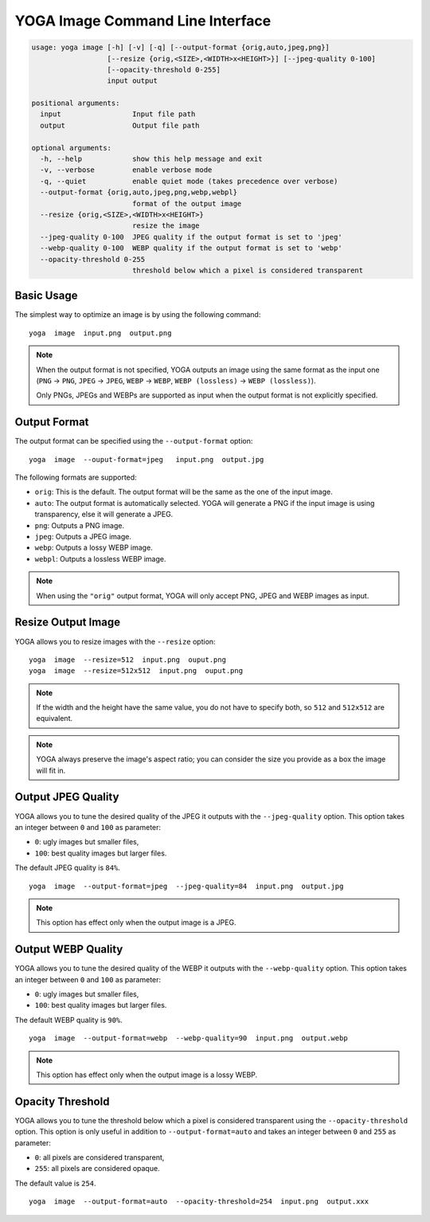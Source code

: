 YOGA Image Command Line Interface
=================================

.. code-block:: text

    usage: yoga image [-h] [-v] [-q] [--output-format {orig,auto,jpeg,png}]
                      [--resize {orig,<SIZE>,<WIDTH>x<HEIGHT>}] [--jpeg-quality 0-100]
                      [--opacity-threshold 0-255]
                      input output

    positional arguments:
      input                 Input file path
      output                Output file path

    optional arguments:
      -h, --help            show this help message and exit
      -v, --verbose         enable verbose mode
      -q, --quiet           enable quiet mode (takes precedence over verbose)
      --output-format {orig,auto,jpeg,png,webp,webpl}
                            format of the output image
      --resize {orig,<SIZE>,<WIDTH>x<HEIGHT>}
                            resize the image
      --jpeg-quality 0-100  JPEG quality if the output format is set to 'jpeg'
      --webp-quality 0-100  WEBP quality if the output format is set to 'webp'
      --opacity-threshold 0-255
                            threshold below which a pixel is considered transparent


Basic Usage
-----------

The simplest way to optimize an image is by using the following command::

    yoga  image  input.png  output.png

.. NOTE::

   When the output format is not specified, YOGA outputs an image using the same format as the input one (``PNG`` → ``PNG``, ``JPEG`` → ``JPEG``, ``WEBP`` → ``WEBP``, ``WEBP (lossless)`` → ``WEBP (lossless)``).

   Only PNGs, JPEGs and WEBPs are supported as input when the output format is not explicitly specified.


Output Format
-------------

The output format can be specified using the ``--output-format`` option::

    yoga  image  --ouput-format=jpeg   input.png  output.jpg

The following formats are supported:

* ``orig``: This is the default. The output format will be the same as the one of the input image.
* ``auto``: The output format is automatically selected. YOGA will generate a PNG if the input image is using transparency, else it will generate a JPEG.
* ``png``: Outputs a PNG image.
* ``jpeg``: Outputs a JPEG image.
* ``webp``: Outputs a lossy WEBP image.
* ``webpl``: Outputs a lossless WEBP image.

.. NOTE::

   When using the ``"orig"`` output format, YOGA will only accept PNG, JPEG and WEBP images as input.


Resize Output Image
-------------------

YOGA allows you to resize images with the ``--resize`` option::

    yoga  image  --resize=512  input.png  ouput.png
    yoga  image  --resize=512x512  input.png  ouput.png

.. NOTE::

   If the width and the height have the same value, you do not have to specify both, so ``512`` and ``512x512`` are equivalent.

.. NOTE::

   YOGA always preserve the image's aspect ratio; you can consider the size you provide as a box the image will fit in.


Output JPEG Quality
-------------------

YOGA allows you to tune the desired quality of the JPEG it outputs with the ``--jpeg-quality`` option. This option takes an integer between ``0`` and ``100`` as parameter:

* ``0``: ugly images but smaller files,
* ``100``: best quality images but larger files.

The default JPEG quality is ``84%``.

::

    yoga  image  --output-format=jpeg  --jpeg-quality=84  input.png  output.jpg

.. NOTE::

   This option has effect only when the output image is a JPEG.


Output WEBP Quality
-------------------

YOGA allows you to tune the desired quality of the WEBP it outputs with the ``--webp-quality`` option. This option takes an integer between ``0`` and ``100`` as parameter:

* ``0``: ugly images but smaller files,
* ``100``: best quality images but larger files.

The default WEBP quality is ``90%``.

::

    yoga  image  --output-format=webp  --webp-quality=90  input.png  output.webp

.. NOTE::

   This option has effect only when the output image is a lossy WEBP.


Opacity Threshold
-----------------

YOGA allows you to tune the threshold below which a pixel is considered transparent using the ``--opacity-threshold`` option. This option is only useful in addition to ``--output-format=auto`` and takes an integer between ``0`` and ``255`` as parameter:

* ``0``: all pixels are considered transparent,
* ``255``: all pixels are considered opaque.

The default value is ``254``.

::

    yoga  image  --output-format=auto  --opacity-threshold=254  input.png  output.xxx
